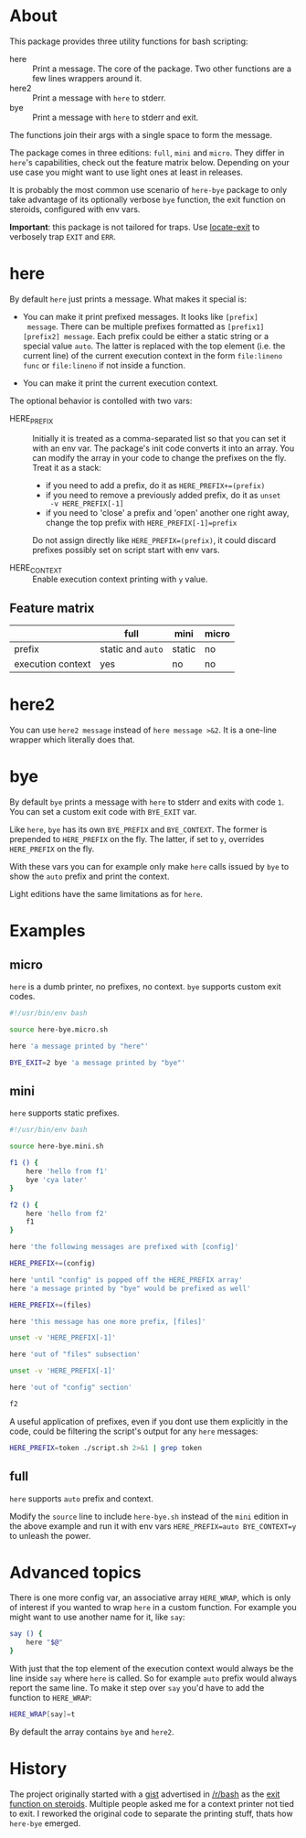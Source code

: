 * About

This package provides three utility functions for bash scripting:

- here :: Print a message. The core of the package. Two other
  functions are a few lines wrappers around it.
- here2 :: Print a message with =here= to stderr.
- bye :: Print a message with =here= to stderr and exit.

The functions join their args with a single space to form the
message.

The package comes in three editions: =full=, =mini= and =micro=. They
differ in =here='s capabilities, check out the feature matrix
below. Depending on your use case you might want to use light ones at
least in releases.

It is probably the most common use scenario of =here-bye= package to
only take advantage of its optionally verbose =bye= function, the exit
function on steroids, configured with env vars.

*Important*: this package is not tailored for traps. Use [[https://gist.github.com/slowpeek/7e2731b620d558f44841da6772743d38][locate-exit]]
to verbosely trap =EXIT= and =ERR=.

* here

By default =here= just prints a message. What makes it special is:

- You can make it print prefixed messages. It looks like =[prefix]
  message=. There can be multiple prefixes formatted as
  =[prefix1][prefix2] message=. Each prefix could be either a static
  string or a special value =auto=. The latter is replaced with the
  top element (i.e. the current line) of the current execution context
  in the form =file:lineno func= or =file:lineno= if not inside a
  function.

- You can make it print the current execution context.

The optional behavior is contolled with two vars:

- HERE_PREFIX :: Initially it is treated as a comma-separated list so
  that you can set it with an env var. The package's init code
  converts it into an array. You can modify the array in your code to
  change the prefixes on the fly. Treat it as a stack:

  - if you need to add a prefix, do it as ~HERE_PREFIX+=(prefix)~
  - if you need to remove a previously added prefix, do it as ~unset
    -v HERE_PREFIX[-1]~
  - if you need to 'close' a prefix and 'open' another one right away,
    change the top prefix with ~HERE_PREFIX[-1]=prefix~

  Do not assign directly like ~HERE_PREFIX=(prefix)~, it could discard
  prefixes possibly set on script start with env vars.

- HERE_CONTEXT :: Enable execution context printing with =y= value.

** Feature matrix

|                   | full              | mini   | micro |
|-------------------+-------------------+--------+-------|
| prefix            | static and =auto= | static | no    |
| execution context | yes               | no     | no    |

* here2

You can use =here2 message= instead of =here message >&2=. It is a
one-line wrapper which literally does that.

* bye

By default =bye= prints a message with =here= to stderr and exits with
code =1=. You can set a custom exit code with =BYE_EXIT= var.

Like =here=, =bye= has its own =BYE_PREFIX= and =BYE_CONTEXT=. The
former is prepended to =HERE_PREFIX= on the fly. The latter, if set to
=y=, overrides =HERE_PREFIX= on the fly.

With these vars you can for example only make =here= calls issued by
=bye= to show the =auto= prefix and print the context.

Light editions have the same limitations as for =here=.

* Examples

** micro

=here= is a dumb printer, no prefixes, no context. =bye= supports
custom exit codes.

#+begin_src bash
  #!/usr/bin/env bash

  source here-bye.micro.sh

  here 'a message printed by "here"'

  BYE_EXIT=2 bye 'a message printed by "bye"'
#+end_src

** mini

=here= supports static prefixes.

#+begin_src bash
  #!/usr/bin/env bash

  source here-bye.mini.sh

  f1 () {
      here 'hello from f1'
      bye 'cya later'
  }

  f2 () {
      here 'hello from f2'
      f1
  }

  here 'the following messages are prefixed with [config]'

  HERE_PREFIX+=(config)

  here 'until "config" is popped off the HERE_PREFIX array'
  here 'a message printed by "bye" would be prefixed as well'

  HERE_PREFIX+=(files)

  here 'this message has one more prefix, [files]'

  unset -v 'HERE_PREFIX[-1]'

  here 'out of "files" subsection'

  unset -v 'HERE_PREFIX[-1]'

  here 'out of "config" section'

  f2
#+end_src

A useful application of prefixes, even if you dont use them explicitly
in the code, could be filtering the script's output for any =here=
messages:

#+begin_src bash
  HERE_PREFIX=token ./script.sh 2>&1 | grep token
#+end_src

** full

=here= supports =auto= prefix and context.

Modify the =source= line to include =here-bye.sh= instead of the
=mini= edition in the above example and run it with env vars
~HERE_PREFIX=auto BYE_CONTEXT=y~ to unleash the power.

* Advanced topics

There is one more config var, an associative array =HERE_WRAP=, which
is only of interest if you wanted to wrap =here= in a custom
function. For example you might want to use another name for it, like
=say=:

#+begin_src bash
  say () {
      here "$@"
  }
#+end_src

With just that the top element of the execution context would always
be the line inside =say= where =here= is called. So for example =auto=
prefix would always report the same line. To make it step over =say=
you'd have to add the function to =HERE_WRAP=:

#+begin_src bash
  HERE_WRAP[say]=t
#+end_src

By default the array contains =bye= and =here2=.

* History

The project originally started with a [[https://gist.github.com/slowpeek/6127166369d8abd230c30c20cc6a9152][gist]] advertised in [[https://www.reddit.com/r/bash/][/r/bash]] as
the [[https://www.reddit.com/r/bash/comments/oku0vj/exit_function_on_steroids/][exit function on steroids]]. Multiple people asked me for a context
printer not tied to exit. I reworked the original code to separate the
printing stuff, thats how =here-bye= emerged.
